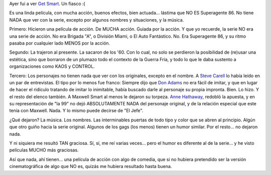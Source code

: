 .. title: Superagente 86
.. slug: superagente_86
.. date: 2008-07-04 00:23:39 UTC-03:00
.. tags: Cine
.. category: 
.. link: 
.. description: 
.. type: text
.. author: cHagHi
.. from_wp: True

Ayer fui a ver `Get Smart`_. Un fiasco :(

Es una linda película, con mucha acción, buenos efectos, bien actuada...
lástima que NO ES Superagente 86. No tiene NADA que ver con la serie,
excepto por algunos nombres y situaciones, y la música.

Primero: Hicieron una película de acción. De MUCHA acción. Guiada por la
acción. Y que yo recuerde, la serie NO era una serie de acción. No era
Brigada "A", o División Miami, o El Auto Fantástico. No. Era Superagente
86, y su ritmo pasaba por cualquier lado MENOS por la acción.

Segundo: La trajeron al presente. La sacaron de los '60. Con lo cual, no
solo se perdieron la posibilidad de (re)usar una estética, sino que
borraron de un plumazo todo el contexto de la Guerra Fría, y todo lo que
le daba sustento a organizaciones como KAOS y CONTROL.

Tercero: Los personajes no tienen nada que ver con los originales,
excepto en el nombre. A `Steve Carell`_ lo había leído en un par de
entrevistas. El tipo por lo menos fue franco: Siempre dijo que `Don
Adams`_ no era fácil de imitar, y que en lugar de hacer el ridículo
tratando de imitar lo inimitable, había buscado darle al personaje su
propia impronta. Bien. Lo hizo. Y el resto del elenco también. A Maxwell
Smart al menos le dejaron su torpeza. `Anne Hathaway`_, redobló la
apuesta, y en su representación de "la 99" no dejó ABSOLUTAMENTE NADA
del personaje original, y de la relación especial que este tenía con
Maxwell. Nada. Y lo mismo puede decirse de "El Jefe".

¿Qué dejaron? La música. Los nombres. Las interminables puertas de todo
tipo y color que se abren al principio. Algún que otro guiño hacia la
serie original. Algunos de los gags (los menos) tienen un humor similar.
Por el resto... no dejaron nada.

Y ni siquiera me resultó TAN graciosa. Sí, sí, me reí varias veces...
pero el humor es diferente al de la serie... y he visto películas MUCHO
más graciosas.

Así que nada, ahí tienen... una película de acción con algo de comedia,
que si no hubiera pretendido ser la versión cinematográfica de algo que
NO es, quizás me hubiera resultado hasta buena.

 

.. _Get Smart: http://www.imdb.com/title/tt0425061/
.. _Steve Carell: http://www.imdb.com/name/nm0136797/
.. _Don Adams: http://www.imdb.com/name/nm0010915/
.. _Anne Hathaway: http://www.imdb.com/name/nm0004266/

